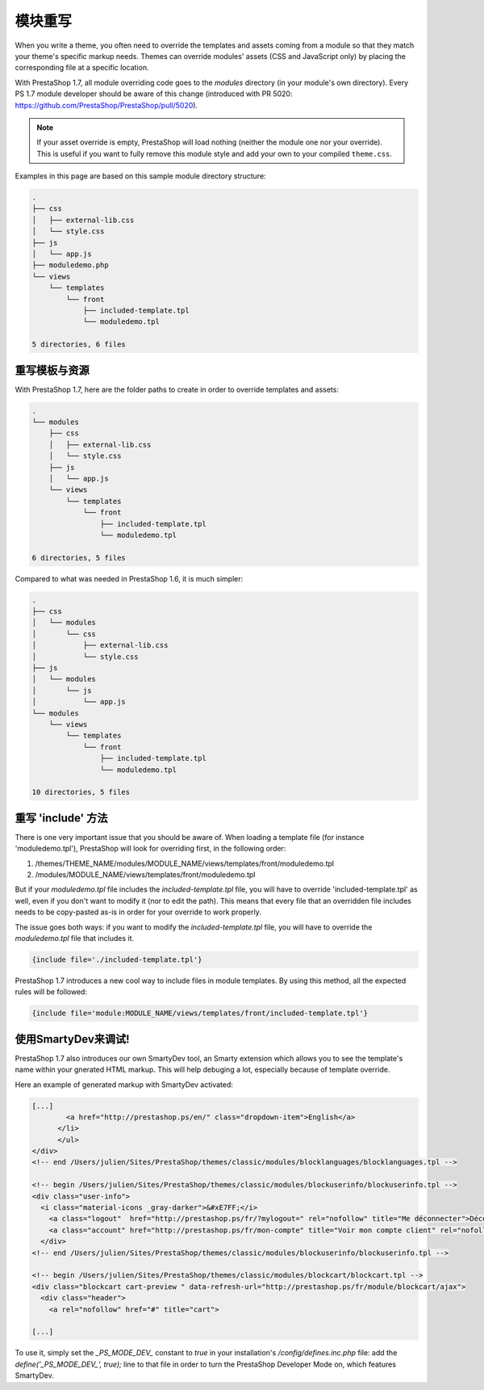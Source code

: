 **************************************
模块重写
**************************************


When you write a theme, you often need to override the templates and assets coming from a module so that they match your theme's specific markup needs.
Themes can override modules' assets (CSS and JavaScript only) by placing the corresponding file at a specific location.

With PrestaShop 1.7, all module overriding code goes to the `modules` directory (in your module's own directory).
Every PS 1.7 module developer should be aware of this change (introduced with PR 5020: https://github.com/PrestaShop/PrestaShop/pull/5020).

.. note::
  If your asset override is empty, PrestaShop will load nothing (neither the module one nor your override). This is useful
  if you want to fully remove this module style and add your own to your compiled ``theme.css``.

Examples in this page are based on this sample module directory structure:

.. code-block:: text

  .
  ├── css
  │   ├── external-lib.css
  │   └── style.css
  ├── js
  │   └── app.js
  ├── moduledemo.php
  └── views
      └── templates
          └── front
              ├── included-template.tpl
              └── moduledemo.tpl

  5 directories, 6 files


重写模板与资源
=========================================

With PrestaShop 1.7, here are the folder paths to create in order to override templates and assets:

.. code-block:: text

  .
  └── modules
      ├── css
      │   ├── external-lib.css
      │   └── style.css
      ├── js
      │   └── app.js
      └── views
          └── templates
              └── front
                  ├── included-template.tpl
                  └── moduledemo.tpl

  6 directories, 5 files


Compared to what was needed in PrestaShop 1.6, it is much simpler:

.. code-block:: tree

  .
  ├── css
  │   └── modules
  │       └── css
  │           ├── external-lib.css
  │           └── style.css
  ├── js
  │   └── modules
  │       └── js
  │           └── app.js
  └── modules
      └── views
          └── templates
              └── front
                  ├── included-template.tpl
                  └── moduledemo.tpl

  10 directories, 5 files


重写 'include' 方法
===========================================

There is one very important issue that you should be aware of.
When loading a template file (for instance 'moduledemo.tpl'), PrestaShop will look for overriding first, in the following order:

1. /themes/THEME_NAME/modules/MODULE_NAME/views/templates/front/moduledemo.tpl
2. /modules/MODULE_NAME/views/templates/front/moduledemo.tpl

But if your `moduledemo.tpl` file includes the `included-template.tpl` file, you will have to override 'included-template.tpl' as well, even if you don't want to modify it (nor to edit the path). This means that every file that an overridden file includes needs to be copy-pasted as-is in order for your override to work properly.

The issue goes both ways: if you want to modify the `included-template.tpl` file, you will have to override the `moduledemo.tpl` file that includes it.

.. code-block:: Smarty

  {include file='./included-template.tpl'}


PrestaShop 1.7 introduces a new cool way to include files in module templates. By using this method, all the expected rules will be followed:

.. code-block:: Smarty

  {include file='module:MODULE_NAME/views/templates/front/included-template.tpl'}


使用SmartyDev来调试!
=======================================

PrestaShop 1.7 also introduces our own SmartyDev tool, an Smarty extension which allows you to see the template's name within your gnerated HTML markup. This will help debuging a lot, especially because of template override.

Here an example of generated markup with SmartyDev activated:

.. code-block:: html

    [...]
            <a href="http://prestashop.ps/en/" class="dropdown-item">English</a>
          </li>
          </ul>
    </div>
    <!-- end /Users/julien/Sites/PrestaShop/themes/classic/modules/blocklanguages/blocklanguages.tpl -->

    <!-- begin /Users/julien/Sites/PrestaShop/themes/classic/modules/blockuserinfo/blockuserinfo.tpl -->
    <div class="user-info">
      <i class="material-icons _gray-darker">&#xE7FF;</i>
        <a class="logout"  href="http://prestashop.ps/fr/?mylogout=" rel="nofollow" title="Me déconnecter">Déconnexion</a>
        <a class="account" href="http://prestashop.ps/fr/mon-compte" title="Voir mon compte client" rel="nofollow"><span>Julien Bourdeau</span></a>
      </div>
    <!-- end /Users/julien/Sites/PrestaShop/themes/classic/modules/blockuserinfo/blockuserinfo.tpl -->

    <!-- begin /Users/julien/Sites/PrestaShop/themes/classic/modules/blockcart/blockcart.tpl -->
    <div class="blockcart cart-preview " data-refresh-url="http://prestashop.ps/fr/module/blockcart/ajax">
      <div class="header">
        <a rel="nofollow" href="#" title="cart">

    [...]

To use it, simply set the `_PS_MODE_DEV_` constant to `true` in your installation's `/config/defines.inc.php` file: add the `define('_PS_MODE_DEV_', true);` line to that file in order to turn the PrestaShop Developer Mode on, which features SmartyDev.

